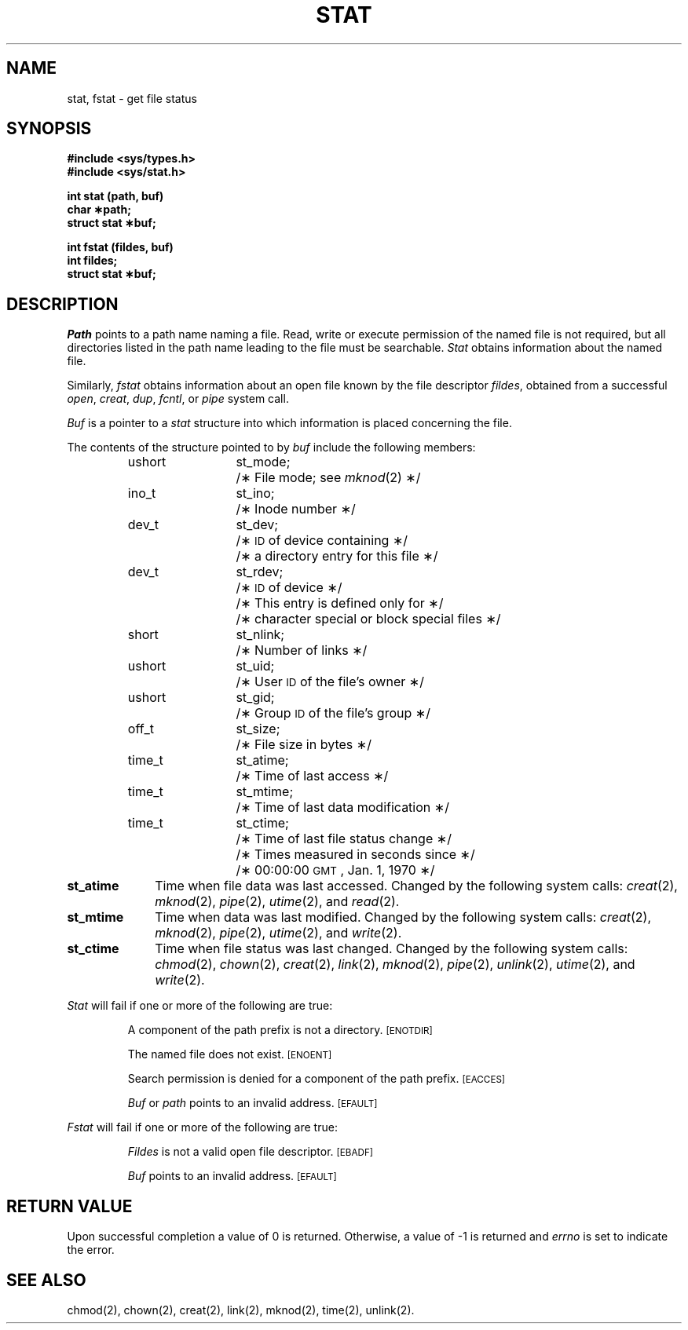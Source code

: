 .TH STAT 2
.SH NAME
stat, fstat \- get file status
.SH SYNOPSIS
.B #include <sys/types.h>
.br
.B #include <sys/stat.h>
.PP
.B int stat (path, buf)
.br
.B char \(**path;
.br
.B struct stat \(**buf;
.PP
.B int fstat (fildes, buf)
.br
.B int fildes;
.br
.B struct stat \(**buf;
.SH DESCRIPTION
.I Path\^
points to a
path name
naming a file.
Read, write or execute permission of the named file is not required,
but all directories
listed in the
path name
leading to the file must be searchable.
.I Stat\^
obtains information about the named file.
.PP
Similarly,
.I fstat\^
obtains information about an open file
known by the
file descriptor
.IR fildes ,
obtained from a successful
.IR open ,
.IR creat ,
.IR dup ,
.IR fcntl ,
or
.I pipe\^
system call.
.PP
.I Buf\^
is a pointer to a
.I stat\^
structure into which information
is placed concerning the file.
.PP
The contents of the structure pointed to by
.I buf\^
include the following members:
.RS
.ta 8n 20n
ushort	st_mode;	/\(** File mode; see
.IR mknod (2)
\(**/
.br
ino_t	st_ino;	/\(** Inode number \(**/
.br
dev_t	st_dev;	/\(**
.SM ID
of device containing \(**/
.br
		/\(** a directory entry for this file \(**/
.br
dev_t	st_rdev;	/\(**
.SM ID
of device \(**/
.br
		/\(** This entry is defined only for \(**/
.br
		/\(** character special or block special files \(**/
.br
short	st_nlink;	/\(** Number of links \(**/
.br
ushort	st_uid;	/\(** User
.SM ID
of the file's owner \(**/
.br
ushort	st_gid;		/\(** Group
.SM ID
of the file's group \(**/
.br
off_t	st_size;	/\(** File size in bytes \(**/
.br
time_t	st_atime;	/\(** Time of last access \(**/
.br
time_t	st_mtime;	/\(** Time of last data modification \(**/
.br
time_t	st_ctime;	/\(** Time of last file status change \(**/
.br
		/\(** Times measured in seconds since \(**/
.br
		/\(** 00:00:00
.SM GMT\*S,
Jan. 1, 1970 \(**/
.RE
.DT
.PP
.TP 10
.B st_atime
Time when file data was last accessed.
Changed by the following system calls:
.IR creat (2),
.IR mknod (2),
.IR pipe (2),
.IR utime (2),
and
.IR read (2).
.TP 10
.B st_mtime
Time when data was last modified.
Changed by the following system calls:
.IR creat (2),
.IR mknod (2),
.IR pipe (2),
.IR utime (2),
and
.IR write (2).
.TP 10
.B st_ctime
Time when file status was last changed.
Changed by the following system calls:
.IR chmod (2),
.IR chown (2),
.IR creat (2),
.IR link (2),
.IR mknod (2),
.IR pipe (2),
.IR unlink (2),
.IR utime (2),
and
.IR write (2).
.PP
.I Stat\^
will fail if one or more of the following are true:
.IP
A component of the
path prefix
is not a directory.
.SM
\%[ENOTDIR]
.IP
The named file does not exist.
.SM
\%[ENOENT]
.IP
Search permission is denied for a component of the
path prefix.
.SM
\%[EACCES]
.IP
.I Buf\^
or
.I path\^
points to an invalid address.
.SM
\%[EFAULT]
.PP
.I Fstat\^
will fail if one or more of the following are true:
.IP
.I Fildes\^
is not a valid open file descriptor.
.SM
\%[EBADF]
.IP
.I Buf\^
points to an invalid address.
.SM
\%[EFAULT]
.SH "RETURN VALUE"
Upon successful completion a value of 0 is returned.
Otherwise, a value of \-1 is returned and
.I errno\^
is set to indicate the error.
.SH "SEE ALSO"
chmod(2), chown(2), creat(2), link(2), mknod(2), time(2), unlink(2).
.\"	@(#)stat.2	5.2 of 5/18/82
